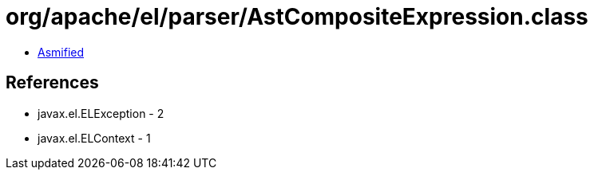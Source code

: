 = org/apache/el/parser/AstCompositeExpression.class

 - link:AstCompositeExpression-asmified.java[Asmified]

== References

 - javax.el.ELException - 2
 - javax.el.ELContext - 1
